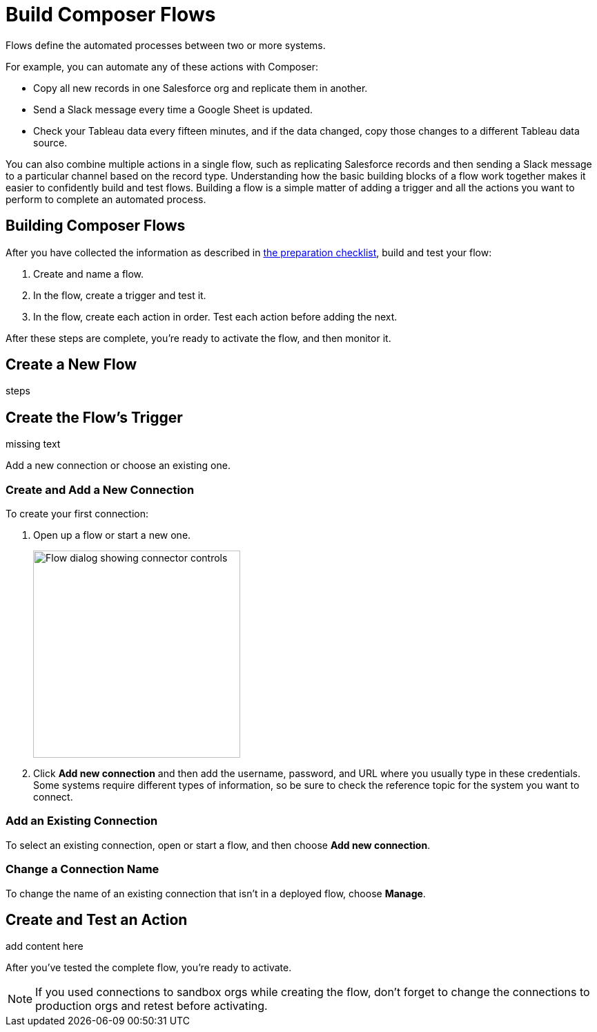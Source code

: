 = Build Composer Flows

Flows define the automated processes between two or more systems.

For example, you can automate any of these actions with Composer:

* Copy all new records in one Salesforce org and replicate them in another.
* Send a Slack message every time a Google Sheet is updated.
* Check your Tableau data every fifteen minutes, and if the data changed, copy those changes to a different Tableau data source.

You can also combine multiple actions in a single flow, such as replicating Salesforce records and then sending a Slack message to a particular channel based on the record type. Understanding how the basic building blocks of a flow work together makes it easier to confidently build and test flows. Building a flow is a simple matter of adding a trigger and all the actions you want to perform to complete an automated process.

== Building Composer Flows

After you have collected the information as described in xref:ms_composer_checklist.adoc[the preparation checklist], build and test your flow:

. Create and name a flow.
. In the flow, create a trigger and test it.
. In the flow, create each action in order. Test each action before adding the next.

After these steps are complete, you're ready to activate the flow, and then monitor it.

== Create a New Flow

steps

== Create the Flow's Trigger

missing text

Add a new connection or choose an existing one.

=== Create and Add a New Connection

To create your first connection:

. Open up a flow or start a new one.
+
image:images/create-connection.png[Flow dialog showing connector controls, 300]
. Click *Add new connection* and then add the username, password, and URL where you usually type in these credentials. Some systems require different types of information, so be sure to check the reference topic for the system you want to connect.

=== Add an Existing Connection

To select an existing connection, open or start a flow, and then choose *Add new connection*.

=== Change a Connection Name

To change the name of an existing connection that isn't in a deployed flow, choose *Manage*.

== Create and Test an Action

add content here

After you've tested the complete flow, you're ready to activate.

[NOTE]
If you used connections to sandbox orgs while creating the flow, don't forget to change the connections to production orgs and retest before activating.

